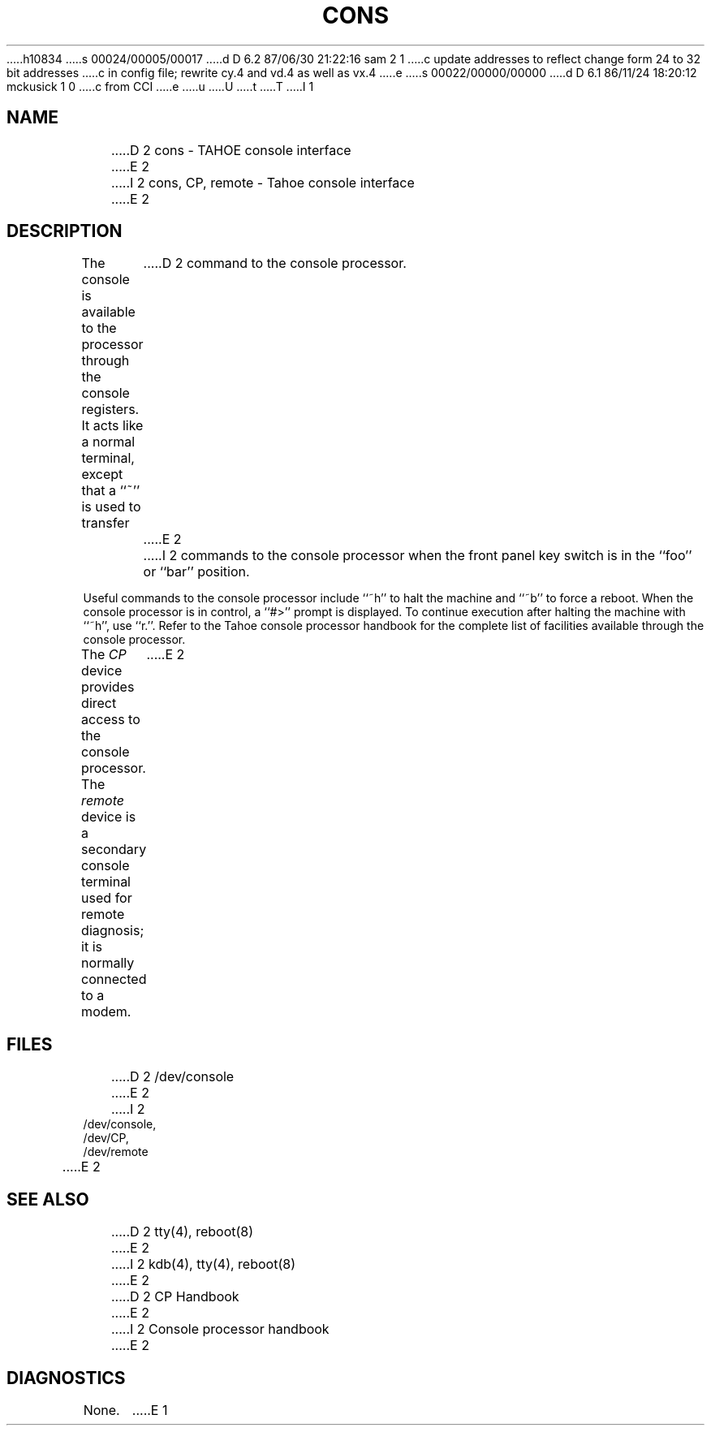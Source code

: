 h10834
s 00024/00005/00017
d D 6.2 87/06/30 21:22:16 sam 2 1
c update addresses to reflect change form 24 to 32 bit addresses 
c in config file; rewrite cy.4 and vd.4 as well as vx.4
e
s 00022/00000/00000
d D 6.1 86/11/24 18:20:12 mckusick 1 0
c from CCI
e
u
U
t
T
I 1
.\" Copyright (c) 1986 Regents of the University of California.
.\" All rights reserved.  The Berkeley software License Agreement
.\" specifies the terms and conditions for redistribution.
.\"
.\"	%W% (Berkeley) %G%
.\"
.TH CONS 4 "%Q%"
.UC 7
.SH NAME
D 2
cons \- TAHOE console interface
E 2
I 2
cons, CP, remote \- Tahoe console interface
E 2
.SH DESCRIPTION
The console is available to the processor through the console registers.
It acts like a normal terminal, except that a ``~'' is used to transfer
D 2
command to the console processor.
E 2
I 2
commands to the console processor when the front panel key switch is
in the ``foo'' or ``bar'' position.
.PP
Useful commands to the console processor include ``~h'' to halt
the machine and ``~b'' to force a reboot.  When the console processor
is in control, a ``#>'' prompt is displayed.  To continue execution
after halting the machine with ``~h'', use ``r.''.
Refer to the Tahoe
console processor handbook for the complete list of facilities available
through the console processor.
.PP
The
.I CP
device provides direct access to the console processor.  The
.I remote
device is a secondary console terminal used for remote diagnosis;
it is normally connected to a modem.
E 2
.SH FILES
D 2
/dev/console
E 2
I 2
.nf
/dev/console,
/dev/CP,
/dev/remote
E 2
.SH "SEE ALSO"
D 2
tty(4), reboot(8)
E 2
I 2
kdb(4), tty(4), reboot(8)
E 2
.br
D 2
CP Handbook
E 2
I 2
Console processor handbook
E 2
.SH DIAGNOSTICS
None.
E 1
